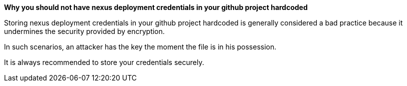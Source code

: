 *Why you should not have nexus deployment credentials in your github project hardcoded*

Storing nexus deployment credentials in your github project hardcoded is generally considered a bad practice because it undermines the security provided by encryption.

In such scenarios, an attacker has the key the moment the file is in his possession.

It is always recommended to store your credentials securely.
